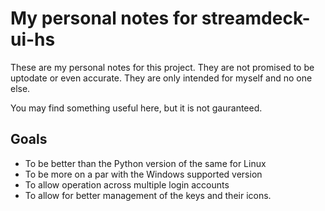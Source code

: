 * My personal notes for streamdeck-ui-hs
  These are my personal notes for this
  project. They are not promised to be
  uptodate or even accurate. They are only
  intended for myself and no one else.

  You may find something useful here, but it is not gauranteed.

** Goals
   + To be better than the Python version of the same for Linux
   + To be more on a par with the Windows supported version
   + To allow operation across multiple login accounts
   + To allow for better management of the keys and their icons.



